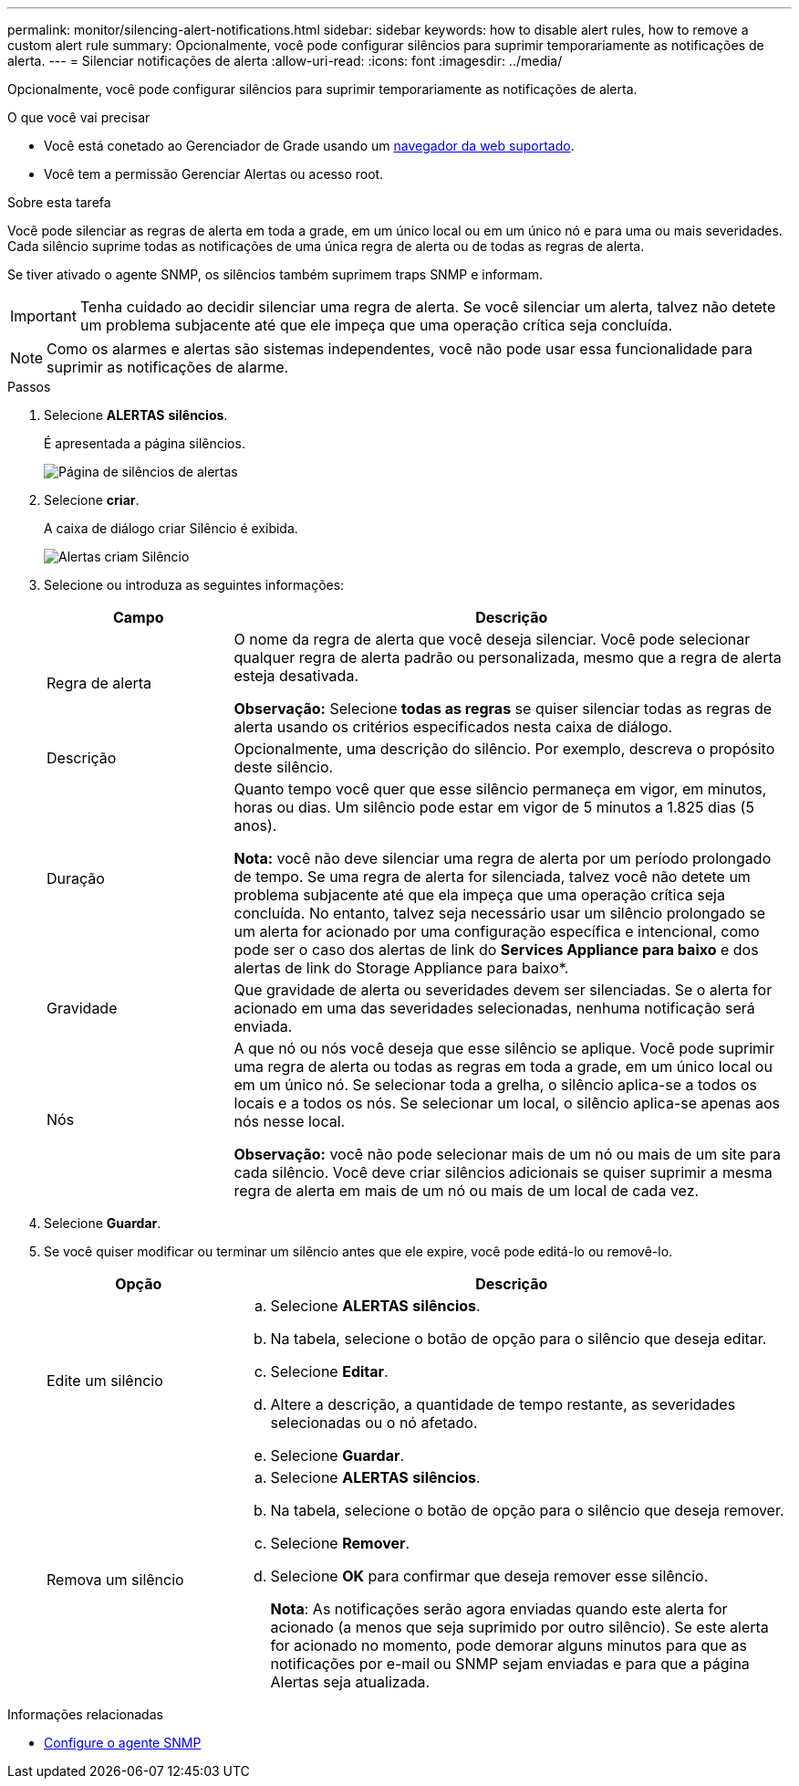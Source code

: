 ---
permalink: monitor/silencing-alert-notifications.html 
sidebar: sidebar 
keywords: how to disable alert rules, how to remove a custom alert rule 
summary: Opcionalmente, você pode configurar silêncios para suprimir temporariamente as notificações de alerta. 
---
= Silenciar notificações de alerta
:allow-uri-read: 
:icons: font
:imagesdir: ../media/


[role="lead"]
Opcionalmente, você pode configurar silêncios para suprimir temporariamente as notificações de alerta.

.O que você vai precisar
* Você está conetado ao Gerenciador de Grade usando um xref:../admin/web-browser-requirements.adoc[navegador da web suportado].
* Você tem a permissão Gerenciar Alertas ou acesso root.


.Sobre esta tarefa
Você pode silenciar as regras de alerta em toda a grade, em um único local ou em um único nó e para uma ou mais severidades. Cada silêncio suprime todas as notificações de uma única regra de alerta ou de todas as regras de alerta.

Se tiver ativado o agente SNMP, os silêncios também suprimem traps SNMP e informam.


IMPORTANT: Tenha cuidado ao decidir silenciar uma regra de alerta. Se você silenciar um alerta, talvez não detete um problema subjacente até que ele impeça que uma operação crítica seja concluída.


NOTE: Como os alarmes e alertas são sistemas independentes, você não pode usar essa funcionalidade para suprimir as notificações de alarme.

.Passos
. Selecione *ALERTAS* *silêncios*.
+
É apresentada a página silêncios.

+
image::../media/alerts_silences_page.png[Página de silêncios de alertas]

. Selecione *criar*.
+
A caixa de diálogo criar Silêncio é exibida.

+
image::../media/alerts_create_silence.png[Alertas criam Silêncio]

. Selecione ou introduza as seguintes informações:
+
[cols="1a,3a"]
|===
| Campo | Descrição 


 a| 
Regra de alerta
 a| 
O nome da regra de alerta que você deseja silenciar. Você pode selecionar qualquer regra de alerta padrão ou personalizada, mesmo que a regra de alerta esteja desativada.

*Observação:* Selecione *todas as regras* se quiser silenciar todas as regras de alerta usando os critérios especificados nesta caixa de diálogo.



 a| 
Descrição
 a| 
Opcionalmente, uma descrição do silêncio. Por exemplo, descreva o propósito deste silêncio.



 a| 
Duração
 a| 
Quanto tempo você quer que esse silêncio permaneça em vigor, em minutos, horas ou dias. Um silêncio pode estar em vigor de 5 minutos a 1.825 dias (5 anos).

*Nota:* você não deve silenciar uma regra de alerta por um período prolongado de tempo. Se uma regra de alerta for silenciada, talvez você não detete um problema subjacente até que ela impeça que uma operação crítica seja concluída. No entanto, talvez seja necessário usar um silêncio prolongado se um alerta for acionado por uma configuração específica e intencional, como pode ser o caso dos alertas de link do *Services Appliance para baixo* e dos alertas de link do Storage Appliance para baixo*.



 a| 
Gravidade
 a| 
Que gravidade de alerta ou severidades devem ser silenciadas. Se o alerta for acionado em uma das severidades selecionadas, nenhuma notificação será enviada.



 a| 
Nós
 a| 
A que nó ou nós você deseja que esse silêncio se aplique. Você pode suprimir uma regra de alerta ou todas as regras em toda a grade, em um único local ou em um único nó. Se selecionar toda a grelha, o silêncio aplica-se a todos os locais e a todos os nós. Se selecionar um local, o silêncio aplica-se apenas aos nós nesse local.

*Observação:* você não pode selecionar mais de um nó ou mais de um site para cada silêncio. Você deve criar silêncios adicionais se quiser suprimir a mesma regra de alerta em mais de um nó ou mais de um local de cada vez.

|===
. Selecione *Guardar*.
. Se você quiser modificar ou terminar um silêncio antes que ele expire, você pode editá-lo ou removê-lo.
+
[cols="1a,3a"]
|===
| Opção | Descrição 


 a| 
Edite um silêncio
 a| 
.. Selecione *ALERTAS* *silêncios*.
.. Na tabela, selecione o botão de opção para o silêncio que deseja editar.
.. Selecione *Editar*.
.. Altere a descrição, a quantidade de tempo restante, as severidades selecionadas ou o nó afetado.
.. Selecione *Guardar*.




 a| 
Remova um silêncio
 a| 
.. Selecione *ALERTAS* *silêncios*.
.. Na tabela, selecione o botão de opção para o silêncio que deseja remover.
.. Selecione *Remover*.
.. Selecione *OK* para confirmar que deseja remover esse silêncio.
+
*Nota*: As notificações serão agora enviadas quando este alerta for acionado (a menos que seja suprimido por outro silêncio). Se este alerta for acionado no momento, pode demorar alguns minutos para que as notificações por e-mail ou SNMP sejam enviadas e para que a página Alertas seja atualizada.



|===


.Informações relacionadas
* xref:configuring-snmp-agent.adoc[Configure o agente SNMP]

